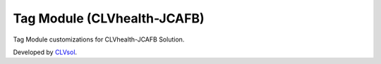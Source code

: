 Tag Module (CLVhealth-JCAFB)
============================

Tag Module customizations for CLVhealth-JCAFB Solution.

Developed by `CLVsol <https://clvsol.com>`_.
